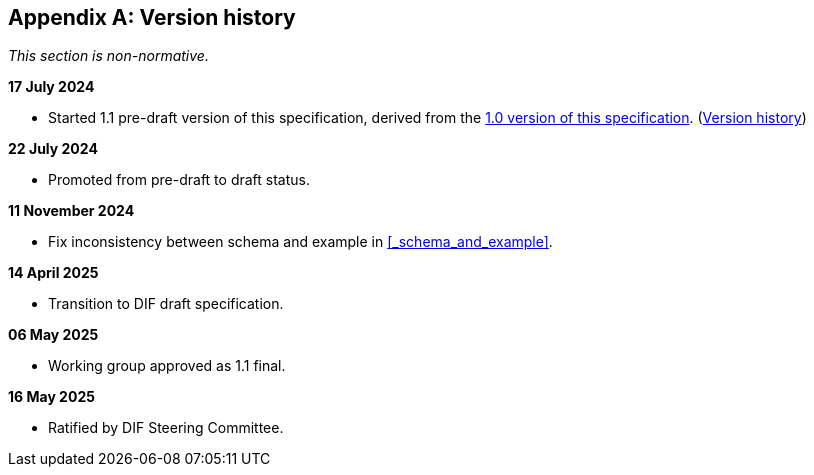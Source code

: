 [appendix]
== Version history

_This section is non-normative._

*17 July 2024*

* Started 1.1 pre-draft version of this specification, derived from the xref:1.0@training-and-data-mining:ROOT:index.adoc[1.0 version of this specification].
(xref:1.0@training-and-data-mining:ROOT:index.adoc#_version_history[Version history])

*22 July 2024*

* Promoted from pre-draft to draft status.

*11 November 2024*

* Fix inconsistency between schema and example in xref:_schema_and_example[xrefstyle=full].

*14 April 2025*

* Transition to DIF draft specification.

*06 May 2025*

* Working group approved as 1.1 final.

*16 May 2025*

* Ratified by DIF Steering Committee.
